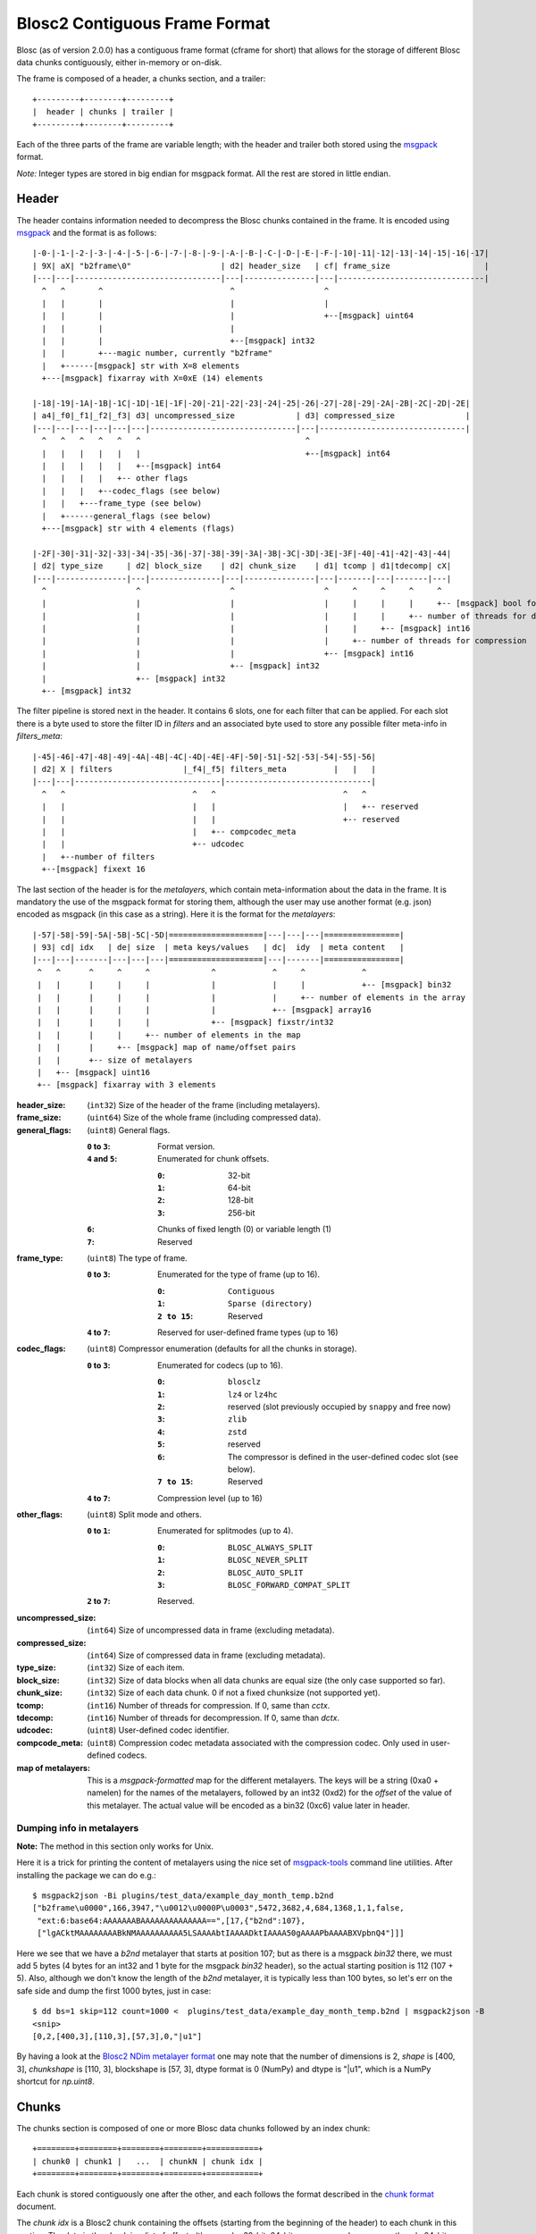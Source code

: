 Blosc2 Contiguous Frame Format
==============================

Blosc (as of version 2.0.0) has a contiguous frame format (cframe for short) that allows for the storage of
different Blosc data chunks contiguously, either in-memory or on-disk.

The frame is composed of a header, a chunks section, and a trailer::

    +---------+--------+---------+
    |  header | chunks | trailer |
    +---------+--------+---------+

Each of the three parts of the frame are variable length; with the header and trailer both stored using the
`msgpack <https://msgpack.org>`_ format.

*Note:*  Integer types are stored in big endian for msgpack format. All the rest are stored in little endian.


Header
------

The header contains information needed to decompress the Blosc chunks contained in the frame. It is encoded using
`msgpack <https://msgpack.org>`_ and the format is as follows::

    |-0-|-1-|-2-|-3-|-4-|-5-|-6-|-7-|-8-|-9-|-A-|-B-|-C-|-D-|-E-|-F-|-10|-11|-12|-13|-14|-15|-16|-17|
    | 9X| aX| "b2frame\0"                   | d2| header_size   | cf| frame_size                    |
    |---|---|-------------------------------|---|---------------|---|-------------------------------|
      ^   ^       ^                           ^                   ^
      |   |       |                           |                   |
      |   |       |                           |                   +--[msgpack] uint64
      |   |       |                           |
      |   |       |                           +--[msgpack] int32
      |   |       +---magic number, currently "b2frame"
      |   +------[msgpack] str with X=8 elements
      +---[msgpack] fixarray with X=0xE (14) elements

    |-18|-19|-1A|-1B|-1C|-1D|-1E|-1F|-20|-21|-22|-23|-24|-25|-26|-27|-28|-29|-2A|-2B|-2C|-2D|-2E|
    | a4|_f0|_f1|_f2|_f3| d3| uncompressed_size             | d3| compressed_size               |
    |---|---|---|---|---|---|-------------------------------|---|-------------------------------|
      ^   ^   ^   ^   ^   ^                                   ^
      |   |   |   |   |   |                                   +--[msgpack] int64
      |   |   |   |   |   +--[msgpack] int64
      |   |   |   |   +-- other flags
      |   |   |   +--codec_flags (see below)
      |   |   +---frame_type (see below)
      |   +------general_flags (see below)
      +---[msgpack] str with 4 elements (flags)

    |-2F|-30|-31|-32|-33|-34|-35|-36|-37|-38|-39|-3A|-3B|-3C|-3D|-3E|-3F|-40|-41|-42|-43|-44|
    | d2| type_size     | d2| block_size    | d2| chunk_size    | d1| tcomp | d1|tdecomp| cX|
    |---|---------------|---|---------------|---|---------------|---|-------|---|-------|---|
      ^                   ^                   ^                   ^     ^     ^     ^     ^
      |                   |                   |                   |     |     |     |     +-- [msgpack] bool for has_vlmetalayers
      |                   |                   |                   |     |     |     +-- number of threads for decompression
      |                   |                   |                   |     |     +-- [msgpack] int16
      |                   |                   |                   |     +-- number of threads for compression
      |                   |                   |                   +-- [msgpack] int16
      |                   |                   +-- [msgpack] int32
      |                   +-- [msgpack] int32
      +-- [msgpack] int32

The filter pipeline is stored next in the header. It contains 6 slots, one for each filter that can be applied. For
each slot there is a byte used to store the filter ID in `filters` and an associated byte used to store any
possible filter meta-info in `filters_meta`::


    |-45|-46|-47|-48|-49|-4A|-4B|-4C|-4D|-4E|-4F|-50|-51|-52|-53|-54|-55|-56|
    | d2| X | filters               |_f4|_f5| filters_meta          |   |   |
    |---|---|-------------------------------|-------------------------------|
      ^   ^                           ^   ^                           ^   ^
      |   |                           |   |                           |   +-- reserved
      |   |                           |   |                           +-- reserved
      |   |                           |   +-- compcodec_meta
      |   |                           +-- udcodec
      |   +--number of filters
      +--[msgpack] fixext 16

The last section of the header is for the *metalayers*, which contain meta-information about the data in the
frame.  It is mandatory the use of the msgpack format for storing them, although the user may use another format
(e.g. json) encoded as msgpack (in this case as a string). Here it is the format for the *metalayers*::

    |-57|-58|-59|-5A|-5B|-5C|-5D|====================|---|---|---|================|
    | 93| cd| idx   | de| size  | meta keys/values   | dc|  idy  | meta content   |
    |---|---|-------|---|---|---|====================|---|-------|================|
     ^   ^      ^     ^     ^             ^            ^     ^            ^
     |   |      |     |     |             |            |     |            +-- [msgpack] bin32
     |   |      |     |     |             |            |     +-- number of elements in the array
     |   |      |     |     |             |            +-- [msgpack] array16
     |   |      |     |     |             +-- [msgpack] fixstr/int32
     |   |      |     |     +-- number of elements in the map
     |   |      |     +-- [msgpack] map of name/offset pairs
     |   |      +-- size of metalayers
     |   +-- [msgpack] uint16
     +-- [msgpack] fixarray with 3 elements

:header_size:
    (``int32``) Size of the header of the frame (including metalayers).

:frame_size:
    (``uint64``) Size of the whole frame (including compressed data).

:general_flags:
    (``uint8``) General flags.

    :``0`` to ``3``:
        Format version.
    :``4`` and ``5``:
        Enumerated for chunk offsets.

        :``0``:
            32-bit
        :``1``:
            64-bit
        :``2``:
            128-bit
        :``3``:
            256-bit
    :``6``:
        Chunks of fixed length (0) or variable length (1)
    :``7``:
        Reserved

:frame_type:
    (``uint8``) The type of frame.

    :``0`` to ``3``:
        Enumerated for the type of frame (up to 16).

        :``0``:
            ``Contiguous``
        :``1``:
            ``Sparse (directory)``
        :``2 to 15``:
            Reserved

    :``4`` to ``7``: Reserved for user-defined frame types (up to 16)

:codec_flags:
    (``uint8``) Compressor enumeration (defaults for all the chunks in storage).

    :``0`` to ``3``:
        Enumerated for codecs (up to 16).

        :``0``:
            ``blosclz``
        :``1``:
            ``lz4`` or ``lz4hc``
        :``2``:
            reserved (slot previously occupied by ``snappy`` and free now)
        :``3``:
            ``zlib``
        :``4``:
            ``zstd``
        :``5``:
            reserved
        :``6``:
            The compressor is defined in the user-defined codec slot (see below).
        :``7 to 15``:
            Reserved
    :``4`` to ``7``: Compression level (up to 16)

:other_flags:
    (``uint8``) Split mode and others.

    :``0`` to ``1``:
            Enumerated for splitmodes (up to 4).

            :``0``:
                ``BLOSC_ALWAYS_SPLIT``
            :``1``:
                ``BLOSC_NEVER_SPLIT``
            :``2``:
                ``BLOSC_AUTO_SPLIT``
            :``3``:
                ``BLOSC_FORWARD_COMPAT_SPLIT``
    :``2`` to ``7``: Reserved.

:uncompressed_size:
    (``int64``) Size of uncompressed data in frame (excluding metadata).

:compressed_size:
    (``int64``) Size of compressed data in frame (excluding metadata).

:type_size:
    (``int32``) Size of each item.

:block_size:
    (``int32``) Size of data blocks when all data chunks are equal size (the only case supported so far).

:chunk_size:
    (``int32``) Size of each data chunk.  0 if not a fixed chunksize (not supported yet).

:tcomp:
    (``int16``) Number of threads for compression.  If 0, same than `cctx`.

:tdecomp:
    (``int16``) Number of threads for decompression.  If 0, same than `dctx`.

:udcodec:
    (``uint8``) User-defined codec identifier.

:compcode_meta:
    (``uint8``) Compression codec metadata associated with the compression codec. Only used in user-defined codecs.

:map of metalayers:
    This is a *msgpack-formatted* map for the different metalayers.  The keys will be a string (0xa0 + namelen) for
    the names of the metalayers, followed by an int32 (0xd2) for the *offset* of the value of this metalayer.  The
    actual value will be encoded as a bin32 (0xc6) value later in header.

Dumping info in metalayers
~~~~~~~~~~~~~~~~~~~~~~~~~~

**Note:** The method in this section only works for Unix.

Here it is a trick for printing the content of metalayers using the nice set of
`msgpack-tools <https://github.com/ludocode/msgpack-tools>`_ command line utilities.  After installing the package we
can do e.g.::

    $ msgpack2json -Bi plugins/test_data/example_day_month_temp.b2nd
    ["b2frame\u0000",166,3947,"\u0012\u0000P\u0003",5472,3682,4,684,1368,1,1,false,
     "ext:6:base64:AAAAAAABAAAAAAAAAAAAAA==",[17,{"b2nd":107},
     ["lgACktMAAAAAAAABkNMAAAAAAAAAA5LSAAAAbtIAAAADktIAAAA50gAAAAPbAAAABXVpbnQ4"]]]

Here we see that we have a `b2nd` metalayer that starts at position 107; but as there is a msgpack `bin32` there, we
must add 5 bytes (4 bytes for an int32 and 1 byte for the msgpack `bin32` header), so the actual starting position is
112 (107 + 5).  Also, although we don't know the length of the `b2nd` metalayer, it is typically less than 100 bytes,
so let's err on the safe side and dump the first 1000 bytes, just in case::

    $ dd bs=1 skip=112 count=1000 <  plugins/test_data/example_day_month_temp.b2nd | msgpack2json -B
    <snip>
    [0,2,[400,3],[110,3],[57,3],0,"|u1"]

By having a look at the
`Blosc2 NDim metalayer format <https://github.com/Blosc/c-blosc2/blob/main/README_B2ND_METALAYER.rst>`_
one may note that the number of dimensions is 2, `shape` is [400, 3], `chunkshape` is [110, 3], blockshape is
[57, 3], dtype format is 0 (NumPy) and dtype is "|u1", which is a NumPy shortcut for `np.uint8`.

Chunks
------

The chunks section is composed of one or more Blosc data chunks followed by an index chunk::

    +========+========+========+========+===========+
    | chunk0 | chunk1 |   ...  | chunkN | chunk idx |
    +========+========+========+========+===========+

Each chunk is stored contiguously one after the other, and each follows the format described in the
`chunk format <https://github.com/Blosc/c-blosc2/blob/main/README_CHUNK_FORMAT.rst>`_ document.

The `chunk idx` is a Blosc2 chunk containing the offsets (starting from the beginning of the header)
to each chunk in this section.  The data in the chunk is a list of offsets (they can be 32-bit, 64-bit
or more, see above; currently only 64-bit are implemented) to each chunk.  The index chunk follows the
regular Blosc2 chunk format and can be compressed (the default).

**Note:** The offsets can take *special values* so as to represent chunks with run-length (equal) values.
The codification for the offsets is as follows::

    +========+========+========+========+
    | byte 0 | byte 1 |   ...  | byte N |
    +========+========+========+========+
                                   ^
                                   |
                                   +--> Byte for special values

If the most significant bit (7) of the most significant byte above (byte N, as little endian is used) is set,
that represents a chunk with a run-length of special values.

More specifically the **byte for special values** has this format:

:bits 0, 1 and 2:
     Indicate special values for the entire chunk.

     :``0``:
        Reserved.
     :``1``:
         A run of zeros.
     :``2``:
         A run of NaN (Not-a-Number) floats (whether f32 or f64 depends on typesize).
     :``3``:
         Reserved.
     :``4``:
         Values that are not initialized.
     :``5``:
         Reserved.
     :``6``:
         Reserved.
     :``7``:
         Reserved.

:bit 3 (``0x08``):
    Reserved.
:bit 4 (``0x10``):
    Reserved.
:bit 5 (``0x20``):
    Reserved.
:bit 6 (``0x40``):
    Reserved.
:bit 7 (``0x80``):
    Indicates a special value.  If not set, a regular value.


Trailer
-------

The trailer for the frame is encoded via `msgpack <https://msgpack.org>`_ and contains a user meta data chunk and
a fingerprint.::

    |-0-|-1-|================|---|---------------|---|---|---------------|
    | 9X| aX| vlmetalayers   | ce| trailer_len   | d8|fpt| fingerprint   |
    |---|---|================|---|---------------|---|---|---------------|
      ^   ^   ^    ^           ^       ^           ^   ^
      |   |   |    |           |       |           |   +-- fingerprint type
      |   |   |    |           |       |           +--[msgpack] fixext 16
      |   |   |    |           |       +-- trailer length
      |   |   |    |           +--[msgpack] uint32 for trailer length
      |   |   |    +--Variable-length metalayers (See header metalayers)
      |   |   +---[msgpack] bin32 for vlmetalayers
      |   +------[msgpack] int8 for trailer version
      +---[msgpack] fixarray with X=4 elements

The *vlmetalayers* object which stores the variable-length user meta data can change in size during the lifetime of the frame.
This is an important feature and the reason why the *vlmetalayers* are stored in the trailer and not in the header.
However, the *vlmetalayers* follows the same format as the ones stored in the header.


:trailer_len:
    (``uint32``) Size of the trailer of the frame (including vlmetalayers chunk).

:fpt:
    (``int8``) Fingerprint type:  0 -> no fp; 1 -> 32-bit; 2 -> 64-bit; 3 -> 128-bit

:fingerprint:
    (``uint128``) Fix storage space for the fingerprint (16 bytes), padded to the left.
